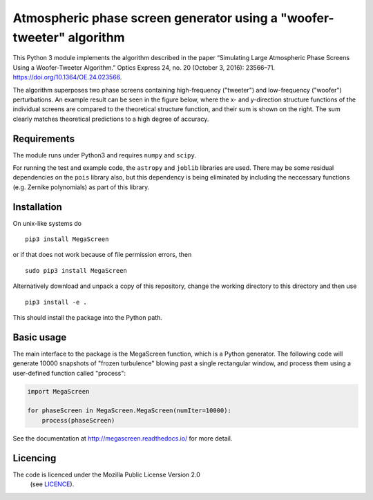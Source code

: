 Atmospheric phase screen generator using a "woofer-tweeter" algorithm
======================================================================

This Python 3 module implements the algorithm described in the paper “Simulating Large Atmospheric Phase Screens Using a Woofer-Tweeter Algorithm.” Optics Express 24, no. 20 (October 3, 2016): 23566–71. https://doi.org/10.1364/OE.24.023566.

The algorithm superposes two phase screens containing high-frequency ("tweeter") and low-frequency ("woofer") perturbations. An example result can be seen in the figure below, where the x- and y-direction structure functions of the individual screens are compared to the theoretical structure function, and their sum is shown on the right. The sum clearly matches theoretical predictions to a high degree of accuracy.

.. image:: tests/component_sf.png

Requirements
------------

The module runs under Python3 and requires ``numpy`` and ``scipy``.

For running the test and example code, the ``astropy`` and ``joblib`` libraries are used. There may be some residual dependencies on the ``pois`` library also, but this dependency is being eliminated by including the neccessary functions (e.g. Zernike polynomials) as part of this library.  


Installation
------------

On unix-like systems do

::

    pip3 install MegaScreen

or if that does not work because of file permission errors, then
::

    sudo pip3 install MegaScreen

 
Alternatively download and unpack a copy of this repository, change the working directory to this directory and then use

::

    pip3 install -e .


This should install the package into the Python path.

Basic usage
-----------

The main interface to the package is the MegaScreen function, which is a Python generator. The following code will generate 10000 snapshots of "frozen turbulence" blowing past a single rectangular window, and process them using a user-defined function called "process":

.. code:: python

    import MegaScreen
    
    for phaseScreen in MegaScreen.MegaScreen(numIter=10000):
	process(phaseScreen)

See the documentation at http://megascreen.readthedocs.io/ for more detail.

Licencing
---------

The code is licenced under the Mozilla Public License Version 2.0
 (see `LICENCE`_).

.. _LICENCE: LICENCE
	   

